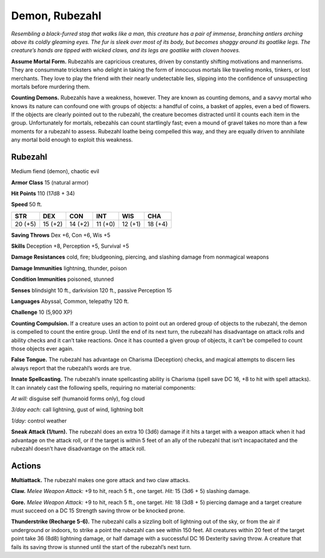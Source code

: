 
.. _tob:rubezahl:

Demon, Rubezahl
---------------

*Resembling a black-furred stag that walks like a man, this creature
has a pair of immense, branching antlers arching above its coldly
gleaming eyes. The fur is sleek over most of its body, but becomes
shaggy around its goatlike legs. The creature’s hands are tipped
with wicked claws, and its legs are goatlike with cloven hooves.*

**Assume Mortal Form.** Rubezahls are capricious creatures,
driven by constantly shifting motivations and mannerisms.
They are consummate tricksters who delight in taking the
form of innocuous mortals like traveling monks, tinkers, or
lost merchants. They love to play the friend with their nearly
undetectable lies, slipping into the confidence of unsuspecting
mortals before murdering them.

**Counting Demons.** Rubezahls have a weakness, however.
They are known as counting demons, and a savvy mortal who
knows its nature can confound one with groups of objects: a
handful of coins, a basket of apples, even a bed of flowers. If
the objects are clearly pointed out to the rubezahl, the creature
becomes distracted until it counts each item in the group.
Unfortunately for mortals, rebezahls can count startlingly fast;
even a mound of gravel takes no more than a few moments
for a rubezahl to assess. Rubezahl loathe being compelled this
way, and they are equally driven to annihilate any mortal bold
enough to exploit this weakness.

Rubezahl
~~~~~~~~

Medium fiend (demon), chaotic evil

**Armor Class** 15 (natural armor)

**Hit Points** 110 (17d8 + 34)

**Speed** 50 ft.

+-----------+-----------+-----------+-----------+-----------+-----------+
| STR       | DEX       | CON       | INT       | WIS       | CHA       |
+===========+===========+===========+===========+===========+===========+
| 20 (+5)   | 15 (+2)   | 14 (+2)   | 11 (+0)   | 12 (+1)   | 18 (+4)   |
+-----------+-----------+-----------+-----------+-----------+-----------+

**Saving Throws** Dex +6, Con +6, Wis +5

**Skills** Deception +8, Perception +5, Survival +5

**Damage Resistances** cold, fire; bludgeoning, piercing, and
slashing damage from nonmagical weapons

**Damage Immunities** lightning, thunder, poison

**Condition Immunities** poisoned, stunned

**Senses** blindsight 10 ft., darkvision 120 ft., passive Perception 15

**Languages** Abyssal, Common, telepathy 120 ft.

**Challenge** 10 (5,900 XP)

**Counting Compulsion.** If a creature uses an action to point
out an ordered group of objects to the rubezahl, the demon is
compelled to count the entire group. Until the end of its next
turn, the rubezahl has disadvantage on attack rolls and ability
checks and it can’t take reactions. Once it has counted a given
group of objects, it can’t be compelled to count those objects
ever again.

**False Tongue.** The rubezahl has advantage on Charisma
(Deception) checks, and magical attempts to discern lies
always report that the rubezahl’s words are true.

**Innate Spellcasting.** The rubezahl’s innate spellcasting ability
is Charisma (spell save DC 16, +8 to hit with spell attacks). It
can innately cast the following spells, requiring no material
components:

*At will:* disguise self (humanoid forms only), fog cloud

*3/day each:* call lightning, gust of wind, lightning bolt

*1/day:* control weather

**Sneak Attack (1/turn).** The rubezahl does an extra 10 (3d6)
damage if it hits a target with a weapon attack when it had
advantage on the attack roll, or if the target is within 5 feet of
an ally of the rubezahl that isn’t incapacitated and the rubezahl
doesn’t have disadvantage on the attack roll.

Actions
~~~~~~~

**Multiattack.** The rubezahl makes one gore attack and two claw
attacks.

**Claw.** *Melee Weapon Attack:* +9 to hit, reach 5 ft., one target.
*Hit:* 15 (3d6 + 5) slashing damage.

**Gore.** *Melee Weapon Attack:* +9 to hit, reach 5 ft., one target.
*Hit:* 18 (3d8 + 5) piercing damage and a target creature must
succeed on a DC 15 Strength saving throw or be knocked
prone.

**Thunderstrike (Recharge 5-6).** The rubezahl calls a sizzling bolt
of lightning out of the sky, or from the air if underground or
indoors, to strike a point the rubezahl can see within 150 feet.
All creatures within 20 feet of the target point take 36 (8d8)
lightning damage, or half damage with a successful DC 16
Dexterity saving throw. A creature that fails its saving throw is
stunned until the start of the rubezahl’s next turn.
